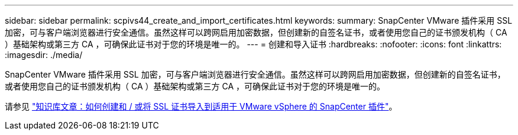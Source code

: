 ---
sidebar: sidebar 
permalink: scpivs44_create_and_import_certificates.html 
keywords:  
summary: SnapCenter VMware 插件采用 SSL 加密，可与客户端浏览器进行安全通信。虽然这样可以跨网启用加密数据，但创建新的自签名证书，或者使用您自己的证书颁发机构（ CA ）基础架构或第三方 CA ，可确保此证书对于您的环境是唯一的。 
---
= 创建和导入证书
:hardbreaks:
:nofooter: 
:icons: font
:linkattrs: 
:imagesdir: ./media/


[role="lead"]
SnapCenter VMware 插件采用 SSL 加密，可与客户端浏览器进行安全通信。虽然这样可以跨网启用加密数据，但创建新的自签名证书，或者使用您自己的证书颁发机构（ CA ）基础架构或第三方 CA ，可确保此证书对于您的环境是唯一的。

请参见 https://kb.netapp.com/Advice_and_Troubleshooting/Data_Protection_and_Security/SnapCenter/How_to_create_and_or_import_an_SSL_certificate_to_SnapCenter_Plug-in_for_VMware_vSphere_(SCV)["知识库文章：如何创建和 / 或将 SSL 证书导入到适用于 VMware vSphere 的 SnapCenter 插件"]。
